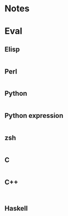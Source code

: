 
* Notes

* Eval

** Elisp

#+BEGIN_SRC emacs-lisp

#+END_SRC

** Perl

#+BEGIN_SRC perl :results output

#+END_SRC

** Python

#+BEGIN_SRC python :results output

#+END_SRC

** Python expression

#+BEGIN_SRC python :results pp

#+END_SRC

** zsh

#+BEGIN_SRC sh

#+END_SRC

** C

#+BEGIN_SRC C :includes <unistd.h>

#+END_SRC

** C++

#+BEGIN_SRC C++ :includes <iostream>

#+END_SRC

** Haskell

#+BEGIN_SRC haskell

#+END_SRC

